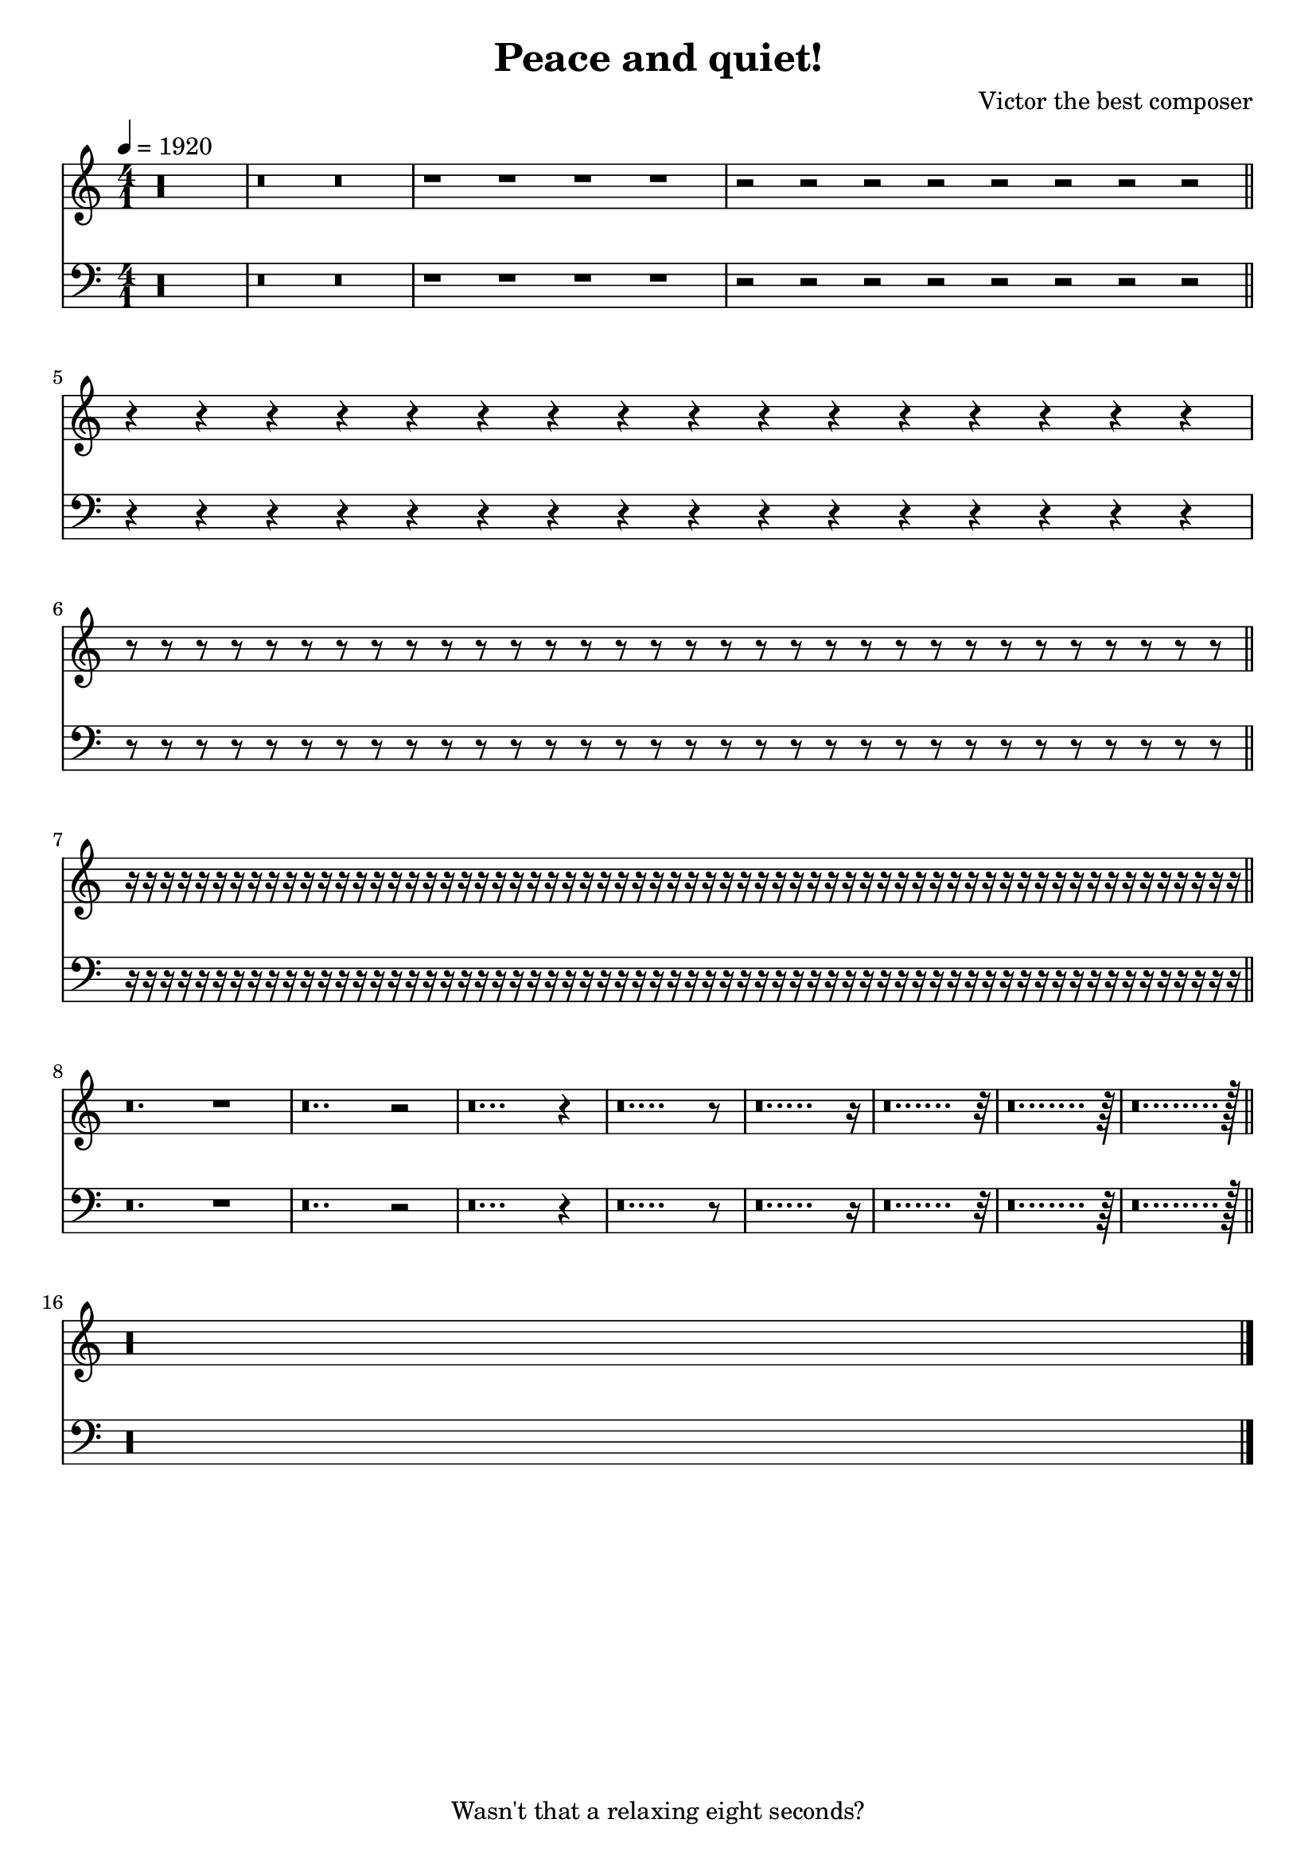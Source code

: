 \header {
  title="Peace and quiet!"
  composer="Victor the best composer"
  tagline="Wasn't that a relaxing eight seconds?"
}

\version "2.12.0"

sop =  \transpose c c'{
	\voiceOne
	\ottava #0
	b\longa\rest
	b\breve\rest b\breve\rest
	b1\rest b1\rest b1\rest b1\rest
	b2\rest b2\rest b2\rest b2\rest b2\rest b2\rest b2\rest b2\rest
	\break \bar "||"
	b4\rest b4\rest b4\rest b4\rest b4\rest b4\rest b4\rest b4\rest b4\rest b4\rest b4\rest b4\rest b4\rest b4\rest b4\rest b4\rest
	b8\rest b8\rest b8\rest b8\rest b8\rest b8\rest b8\rest b8\rest b8\rest b8\rest b8\rest b8\rest b8\rest b8\rest b8\rest b8\rest b8\rest b8\rest b8\rest b8\rest b8\rest b8\rest b8\rest b8\rest b8\rest b8\rest b8\rest b8\rest b8\rest b8\rest b8\rest b8\rest
	\break \bar "||"
	b16\rest b16\rest b16\rest b16\rest b16\rest b16\rest b16\rest b16\rest b16\rest b16\rest b16\rest b16\rest b16\rest b16\rest b16\rest b16\rest b16\rest b16\rest b16\rest b16\rest b16\rest b16\rest b16\rest b16\rest b16\rest b16\rest b16\rest b16\rest b16\rest b16\rest b16\rest b16\rest b16\rest b16\rest b16\rest b16\rest b16\rest b16\rest b16\rest b16\rest b16\rest b16\rest b16\rest b16\rest b16\rest b16\rest b16\rest b16\rest b16\rest b16\rest b16\rest b16\rest b16\rest b16\rest b16\rest b16\rest b16\rest b16\rest b16\rest b16\rest b16\rest b16\rest b16\rest b16\rest
	\break \bar "||"
	b\breve.\rest b1\rest
	b\breve..\rest b2\rest
	b\breve...\rest b4\rest
	b\breve....\rest b8\rest
	b\breve.....\rest b16\rest
	b\breve......\rest b32\rest
	b\breve.......\rest b64\rest
	b\breve........\rest b128\rest
	\break \bar "||"
	b\longa\rest
	\bar "|."
}

tenor = {
	\voiceTwo
	\ottava #0
	d\longa\rest
	d\breve\rest d\breve\rest
	d1\rest d1\rest d1\rest d1\rest
	d2\rest d2\rest d2\rest d2\rest d2\rest d2\rest d2\rest d2\rest
	\break \bar "||"
	d4\rest d4\rest d4\rest d4\rest d4\rest d4\rest d4\rest d4\rest d4\rest d4\rest d4\rest d4\rest d4\rest d4\rest d4\rest d4\rest
	d8\rest d8\rest d8\rest d8\rest d8\rest d8\rest d8\rest d8\rest d8\rest d8\rest d8\rest d8\rest d8\rest d8\rest d8\rest d8\rest d8\rest d8\rest d8\rest d8\rest d8\rest d8\rest d8\rest d8\rest d8\rest d8\rest d8\rest d8\rest d8\rest d8\rest d8\rest d8\rest
	\break \bar "||"
	d16\rest d16\rest d16\rest d16\rest d16\rest d16\rest d16\rest d16\rest d16\rest d16\rest d16\rest d16\rest d16\rest d16\rest d16\rest d16\rest d16\rest d16\rest d16\rest d16\rest d16\rest d16\rest d16\rest d16\rest d16\rest d16\rest d16\rest d16\rest d16\rest d16\rest d16\rest d16\rest d16\rest d16\rest d16\rest d16\rest d16\rest d16\rest d16\rest d16\rest d16\rest d16\rest d16\rest d16\rest d16\rest d16\rest d16\rest d16\rest d16\rest d16\rest d16\rest d16\rest d16\rest d16\rest d16\rest d16\rest d16\rest d16\rest d16\rest d16\rest d16\rest d16\rest d16\rest d16\rest
	\break \bar "||"
	d\breve.\rest d1\rest
	d\breve..\rest d2\rest
	d\breve...\rest d4\rest
	d\breve....\rest d8\rest
	d\breve.....\rest d16\rest
	d\breve......\rest d32\rest
	d\breve.......\rest d64\rest
	d\breve........\rest d128\rest
	\break \bar "||"
	d\longa\rest
	\bar "|."
}

global = {
	\time 4/1
	\tempo 4=1920
	#(set-accidental-style 'piano)
	\key c \major
}

upperStaff = \context Staff = upper<< 
	\global
	\clef "G"
	  <<
	   \context Voice = "upper" \sop
	  >>
>>

lowerStaff = \context Staff = lower<<
	\global
	\clef "F"
	<<
	    \context Voice = "lower" \tenor
	>>
>>
\score{
 %\transpose bes c'
	<<
		\upperStaff
		\lowerStaff
	>>

	\layout {
	  indent = 0.0\mm
	}

	\midi {
	}
}